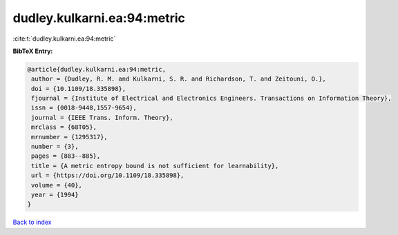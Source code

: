 dudley.kulkarni.ea:94:metric
============================

:cite:t:`dudley.kulkarni.ea:94:metric`

**BibTeX Entry:**

.. code-block:: bibtex

   @article{dudley.kulkarni.ea:94:metric,
    author = {Dudley, R. M. and Kulkarni, S. R. and Richardson, T. and Zeitouni, O.},
    doi = {10.1109/18.335898},
    fjournal = {Institute of Electrical and Electronics Engineers. Transactions on Information Theory},
    issn = {0018-9448,1557-9654},
    journal = {IEEE Trans. Inform. Theory},
    mrclass = {68T05},
    mrnumber = {1295317},
    number = {3},
    pages = {883--885},
    title = {A metric entropy bound is not sufficient for learnability},
    url = {https://doi.org/10.1109/18.335898},
    volume = {40},
    year = {1994}
   }

`Back to index <../By-Cite-Keys.rst>`_
